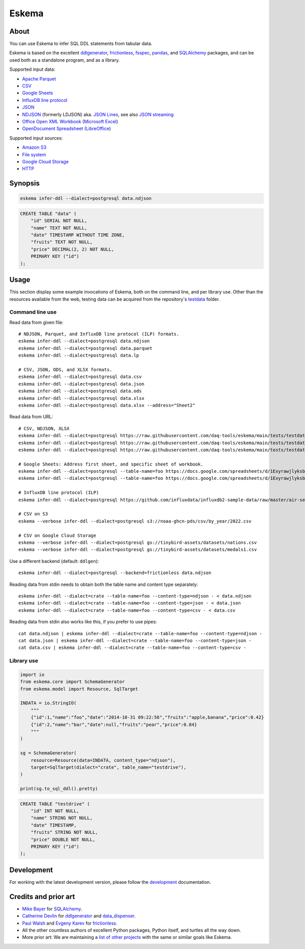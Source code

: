 .. highlight:: sh


######
Eskema
######


*****
About
*****

You can use Eskema to infer SQL DDL statements from tabular data.

Eskema is based on the excellent `ddlgenerator`_, `frictionless`_, `fsspec`_,
`pandas`_, and `SQLAlchemy`_ packages, and can be used both as a standalone
program, and as a library.

Supported input data:

- `Apache Parquet`_
- `CSV`_
- `Google Sheets`_
- `InfluxDB line protocol`_
- `JSON`_
- `NDJSON`_ (formerly LDJSON) aka. `JSON Lines`_, see also `JSON streaming`_
- `Office Open XML Workbook`_ (`Microsoft Excel`_)
- `OpenDocument Spreadsheet`_ (`LibreOffice`_)

Supported input sources:

- `Amazon S3`_
- `File system`_
- `Google Cloud Storage`_
- `HTTP`_


********
Synopsis
********

.. code-block:: sh

    eskema infer-ddl --dialect=postgresql data.ndjson

.. code-block:: sql

    CREATE TABLE "data" (
        "id" SERIAL NOT NULL,
        "name" TEXT NOT NULL,
        "date" TIMESTAMP WITHOUT TIME ZONE,
        "fruits" TEXT NOT NULL,
        "price" DECIMAL(2, 2) NOT NULL,
        PRIMARY KEY ("id")
    );


*****
Usage
*****

This section display some example invocations of Eskema, both on the command
line, and per library use. Other than the resources available from the web,
testing data can be acquired from the repository's `testdata`_ folder.

Command line use
================

Read data from given file::

    # NDJSON, Parquet, and InfluxDB line protocol (ILP) formats.
    eskema infer-ddl --dialect=postgresql data.ndjson
    eskema infer-ddl --dialect=postgresql data.parquet
    eskema infer-ddl --dialect=postgresql data.lp

    # CSV, JSON, ODS, and XLSX formats.
    eskema infer-ddl --dialect=postgresql data.csv
    eskema infer-ddl --dialect=postgresql data.json
    eskema infer-ddl --dialect=postgresql data.ods
    eskema infer-ddl --dialect=postgresql data.xlsx
    eskema infer-ddl --dialect=postgresql data.xlsx --address="Sheet2"

Read data from URL::

    # CSV, NDJSON, XLSX
    eskema infer-ddl --dialect=postgresql https://raw.githubusercontent.com/daq-tools/eskema/main/tests/testdata/basic.csv
    eskema infer-ddl --dialect=postgresql https://raw.githubusercontent.com/daq-tools/eskema/main/tests/testdata/basic.ndjson
    eskema infer-ddl --dialect=postgresql https://raw.githubusercontent.com/daq-tools/eskema/main/tests/testdata/basic.xlsx --address="Sheet2"

    # Google Sheets: Address first sheet, and specific sheet of workbook.
    eskema infer-ddl --dialect=postgresql --table-name=foo https://docs.google.com/spreadsheets/d/1ExyrawjlyksbC6DOM6nLolJDbU8qiRrrhxSuxf5ScB0/view
    eskema infer-ddl --dialect=postgresql --table-name=foo https://docs.google.com/spreadsheets/d/1ExyrawjlyksbC6DOM6nLolJDbU8qiRrrhxSuxf5ScB0/view#gid=883324548

    # InfluxDB line protocol (ILP)
    eskema infer-ddl --dialect=postgresql https://github.com/influxdata/influxdb2-sample-data/raw/master/air-sensor-data/air-sensor-data.lp

    # CSV on S3
    eskema --verbose infer-ddl --dialect=postgresql s3://noaa-ghcn-pds/csv/by_year/2022.csv

    # CSV on Google Cloud Storage
    eskema --verbose infer-ddl --dialect=postgresql gs://tinybird-assets/datasets/nations.csv
    eskema --verbose infer-ddl --dialect=postgresql gs://tinybird-assets/datasets/medals1.csv

Use a different backend (default: ``ddlgen``)::

    eskema infer-ddl --dialect=postgresql --backend=frictionless data.ndjson

Reading data from stdin needs to obtain both the table name and content type separately::

    eskema infer-ddl --dialect=crate --table-name=foo --content-type=ndjson - < data.ndjson
    eskema infer-ddl --dialect=crate --table-name=foo --content-type=json - < data.json
    eskema infer-ddl --dialect=crate --table-name=foo --content-type=csv - < data.csv

Reading data from stdin also works like this, if you prefer to use pipes::

    cat data.ndjson | eskema infer-ddl --dialect=crate --table-name=foo --content-type=ndjson -
    cat data.json | eskema infer-ddl --dialect=crate --table-name=foo --content-type=json -
    cat data.csv | eskema infer-ddl --dialect=crate --table-name=foo --content-type=csv -


Library use
===========

.. code-block:: python

    import io
    from eskema.core import SchemaGenerator
    from eskema.model import Resource, SqlTarget

    INDATA = io.StringIO(
        """
        {"id":1,"name":"foo","date":"2014-10-31 09:22:56","fruits":"apple,banana","price":0.42}
        {"id":2,"name":"bar","date":null,"fruits":"pear","price":0.84}
        """
    )

    sg = SchemaGenerator(
        resource=Resource(data=INDATA, content_type="ndjson"),
        target=SqlTarget(dialect="crate", table_name="testdrive"),
    )

    print(sg.to_sql_ddl().pretty)

.. code-block:: sql

    CREATE TABLE "testdrive" (
        "id" INT NOT NULL,
        "name" STRING NOT NULL,
        "date" TIMESTAMP,
        "fruits" STRING NOT NULL,
        "price" DOUBLE NOT NULL,
        PRIMARY KEY ("id")
    );


***********
Development
***********

For working with the latest development version, please follow the
`development`_ documentation.


*********************
Credits and prior art
*********************

- `Mike Bayer`_ for `SQLAlchemy`_.
- `Catherine Devlin`_ for `ddlgenerator`_ and `data_dispenser`_.
- `Paul Walsh`_ and `Evgeny Karev`_ for `frictionless`_.
- All the other countless authors of excellent Python packages,
  Python itself, and turtles all the way down.
- More prior art: We are maintaining a `list of other projects`_ with the same
  or similar goals like Eskema.


.. _Amazon S3: https://en.wikipedia.org/wiki/Amazon_S3
.. _Apache Parquet: https://en.wikipedia.org/wiki/Apache_Parquet
.. _Catherine Devlin: https://github.com/catherinedevlin
.. _CSV: https://en.wikipedia.org/wiki/Comma-separated_values
.. _data_dispenser: https://pypi.org/project/data_dispenser/
.. _ddlgenerator: https://pypi.org/project/ddlgenerator/
.. _development: doc/development.rst
.. _Evgeny Karev: https://github.com/roll
.. _file system: https://en.wikipedia.org/wiki/File_system
.. _frictionless: https://github.com/frictionlessdata/framework
.. _fsspec: https://pypi.org/project/fsspec/
.. _Google Cloud Storage: https://en.wikipedia.org/wiki/Google_Cloud_Storage
.. _Google Sheets: https://en.wikipedia.org/wiki/Google_Sheets
.. _HTTP: https://en.wikipedia.org/wiki/HTTP
.. _InfluxDB line protocol: https://docs.influxdata.com/influxdb/latest/reference/syntax/line-protocol/
.. _JSON: https://www.json.org/
.. _JSON streaming: https://en.wikipedia.org/wiki/JSON_streaming
.. _JSON Lines: https://jsonlines.org/
.. _LibreOffice: https://en.wikipedia.org/wiki/LibreOffice
.. _list of other projects: doc/prior-art.rst
.. _Microsoft Excel: https://en.wikipedia.org/wiki/Microsoft_Excel
.. _Mike Bayer: https://github.com/zzzeek
.. _NDJSON: http://ndjson.org/
.. _Office Open XML Workbook: https://en.wikipedia.org/wiki/Office_Open_XML
.. _OpenDocument Spreadsheet: https://en.wikipedia.org/wiki/OpenDocument
.. _pandas: https://pypi.org/project/pandas/
.. _Paul Walsh: https://github.com/pwalsh
.. _SQLAlchemy: https://pypi.org/project/SQLAlchemy/
.. _testdata: https://github.com/daq-tools/eskema/tree/main/tests/testdata
